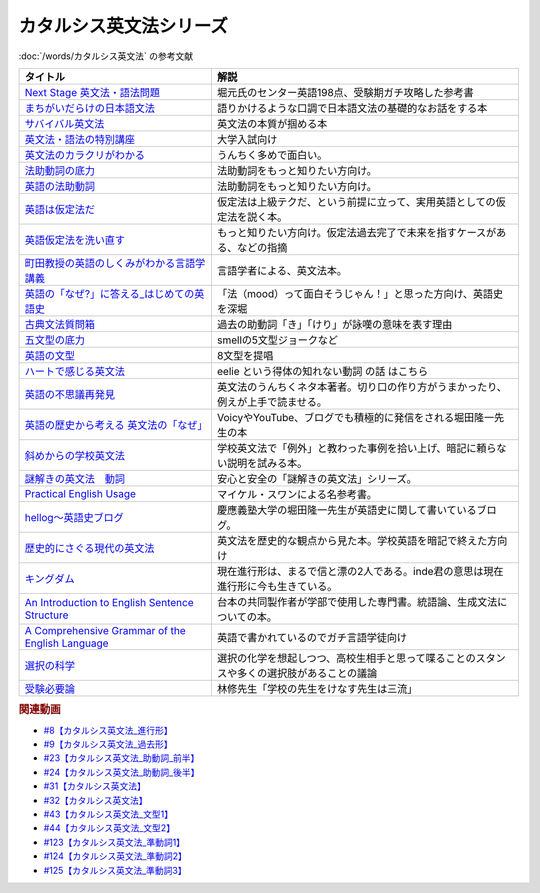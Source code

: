 .. _カタルシス英文法シリーズ参考文献:

.. :ref:`カタルシス英文法シリーズ参考文献 <カタルシス英文法シリーズ参考文献>`

カタルシス英文法シリーズ
=================================
:doc:`/words/カタルシス英文法` の参考文献

.. raw:: html

  <!--Next Stage 英文法・語法問題--><a href="https://www.amazon.co.jp/Next-Stage%E8%8B%B1%E6%96%87%E6%B3%95%E3%83%BB%E8%AA%9E%E6%B3%95%E5%95%8F%E9%A1%8C%E2%80%95%E5%85%A5%E8%A9%A6%E8%8B%B1%E8%AA%9E%E9%A0%BB%E5%87%BA%E3%83%9D%E3%82%A4%E3%83%B3%E3%83%88218%E3%81%AE%E5%BE%81%E6%9C%8D-%E7%93%9C%E7%94%9F-%E8%B1%8A/dp/4342431203?keywords=%E3%83%8D%E3%82%AF%E3%82%B9%E3%83%86%E3%83%BC%E3%82%B8+%E8%8B%B1%E6%96%87%E6%B3%95&qid=1651924098&s=books&sprefix=%E3%81%AD%E3%81%8F%E3%81%99%2Cstripbooks%2C297&sr=1-1&linkCode=li1&tag=takaoutputblo-22&linkId=51af1cc045b29c404b8b1d9c67e9f802&language=ja_JP&ref_=as_li_ss_il" target="_blank"><img border="0" src="//ws-fe.amazon-adsystem.com/widgets/q?_encoding=UTF8&ASIN=4342431203&Format=_SL110_&ID=AsinImage&MarketPlace=JP&ServiceVersion=20070822&WS=1&tag=takaoutputblo-22&language=ja_JP" ></a><img src="https://ir-jp.amazon-adsystem.com/e/ir?t=takaoutputblo-22&language=ja_JP&l=li1&o=9&a=4342431203" width="1" height="1" border="0" alt="" style="border:none !important; margin:0px !important;" />
  <!--まちがいだらけの日本語文法 --><a href="https://www.amazon.co.jp/dp/4061496182?&linkCode=li1&tag=takaoutputblo-22&linkId=fa009b98d2ae7848ef86fb476c94fcce&language=ja_JP&ref_=as_li_ss_il" target="_blank"><img border="0" src="//ws-fe.amazon-adsystem.com/widgets/q?_encoding=UTF8&ASIN=4061496182&Format=_SL110_&ID=AsinImage&MarketPlace=JP&ServiceVersion=20070822&WS=1&tag=takaoutputblo-22&language=ja_JP" ></a><img src="https://ir-jp.amazon-adsystem.com/e/ir?t=takaoutputblo-22&language=ja_JP&l=li1&o=9&a=4061496182" width="1" height="1" border="0" alt="" style="border:none !important; margin:0px !important;" />
  <!--サバイバル英文法--><a href="https://www.amazon.co.jp/dp/414088472X?&linkCode=li1&tag=takaoutputblo-22&linkId=89709e7032a39ce2484d9efd991e1be9&language=ja_JP&ref_=as_li_ss_il" target="_blank"><img border="0" src="//ws-fe.amazon-adsystem.com/widgets/q?_encoding=UTF8&ASIN=414088472X&Format=_SL110_&ID=AsinImage&MarketPlace=JP&ServiceVersion=20070822&WS=1&tag=takaoutputblo-22&language=ja_JP" ></a><img src="https://ir-jp.amazon-adsystem.com/e/ir?t=takaoutputblo-22&language=ja_JP&l=li1&o=9&a=414088472X" width="1" height="1" border="0" alt="" style="border:none !important; margin:0px !important;" />
  <!--英文法・語法の特別講座--><a href="https://www.amazon.co.jp/dp/404602545X?&linkCode=li1&tag=takaoutputblo-22&linkId=9f19afc3dd5149b7b0e14f44317e87ae&language=ja_JP&ref_=as_li_ss_il" target="_blank"><img border="0" src="//ws-fe.amazon-adsystem.com/widgets/q?_encoding=UTF8&ASIN=404602545X&Format=_SL110_&ID=AsinImage&MarketPlace=JP&ServiceVersion=20070822&WS=1&tag=takaoutputblo-22&language=ja_JP" ></a><img src="https://ir-jp.amazon-adsystem.com/e/ir?t=takaoutputblo-22&language=ja_JP&l=li1&o=9&a=404602545X" width="1" height="1" border="0" alt="" style="border:none !important; margin:0px !important;" />
  <!--英文法のカラクリがわかる--><a href="https://www.amazon.co.jp/dp/B007P0M42U?&linkCode=li1&tag=takaoutputblo-22&linkId=77ac40aea5d576bb9f01211d051ef1b8&language=ja_JP&ref_=as_li_ss_il" target="_blank"><img border="0" src="//ws-fe.amazon-adsystem.com/widgets/q?_encoding=UTF8&ASIN=B007P0M42U&Format=_SL110_&ID=AsinImage&MarketPlace=JP&ServiceVersion=20070822&WS=1&tag=takaoutputblo-22&language=ja_JP" ></a><img src="https://ir-jp.amazon-adsystem.com/e/ir?t=takaoutputblo-22&language=ja_JP&l=li1&o=9&a=B007P0M42U" width="1" height="1" border="0" alt="" style="border:none !important; margin:0px !important;" />
  <!--法助動詞の底力--><a href="https://www.amazon.co.jp/dp/490373840X?&linkCode=li1&tag=takaoutputblo-22&linkId=33b115480cc58a6a966e24dbab85e7c9&language=ja_JP&ref_=as_li_ss_il" target="_blank"><img border="0" src="//ws-fe.amazon-adsystem.com/widgets/q?_encoding=UTF8&ASIN=490373840X&Format=_SL110_&ID=AsinImage&MarketPlace=JP&ServiceVersion=20070822&WS=1&tag=takaoutputblo-22&language=ja_JP" ></a><img src="https://ir-jp.amazon-adsystem.com/e/ir?t=takaoutputblo-22&language=ja_JP&l=li1&o=9&a=490373840X" width="1" height="1" border="0" alt="" style="border:none !important; margin:0px !important;" />
  <!--英語の法助動詞--><a href="https://www.amazon.co.jp/dp/4758925496?&linkCode=li1&tag=takaoutputblo-22&linkId=c588386467909e3aefb771c0a10d796c&language=ja_JP&ref_=as_li_ss_il" target="_blank"><img border="0" src="//ws-fe.amazon-adsystem.com/widgets/q?_encoding=UTF8&ASIN=4758925496&Format=_SL110_&ID=AsinImage&MarketPlace=JP&ServiceVersion=20070822&WS=1&tag=takaoutputblo-22&language=ja_JP" ></a><img src="https://ir-jp.amazon-adsystem.com/e/ir?t=takaoutputblo-22&language=ja_JP&l=li1&o=9&a=4758925496" width="1" height="1" border="0" alt="" style="border:none !important; margin:0px !important;" />
  <!--英語は仮定法だ--><a href="https://www.amazon.co.jp/dp/475891303X?&linkCode=li1&tag=takaoutputblo-22&linkId=468d52f516bb331caebe1529e10dd789&language=ja_JP&ref_=as_li_ss_il" target="_blank"><img border="0" src="//ws-fe.amazon-adsystem.com/widgets/q?_encoding=UTF8&ASIN=475891303X&Format=_SL110_&ID=AsinImage&MarketPlace=JP&ServiceVersion=20070822&WS=1&tag=takaoutputblo-22&language=ja_JP" ></a><img src="https://ir-jp.amazon-adsystem.com/e/ir?t=takaoutputblo-22&language=ja_JP&l=li1&o=9&a=475891303X" width="1" height="1" border="0" alt="" style="border:none !important; margin:0px !important;" />
  <!--英語仮定法を洗い直す--><a href="https://www.amazon.co.jp/dp/475892564X?&linkCode=li1&tag=takaoutputblo-22&linkId=f7b5bd36d36f6300842d0f59fb56e205&language=ja_JP&ref_=as_li_ss_il" target="_blank"><img border="0" src="//ws-fe.amazon-adsystem.com/widgets/q?_encoding=UTF8&ASIN=475892564X&Format=_SL110_&ID=AsinImage&MarketPlace=JP&ServiceVersion=20070822&WS=1&tag=takaoutputblo-22&language=ja_JP" ></a><img src="https://ir-jp.amazon-adsystem.com/e/ir?t=takaoutputblo-22&language=ja_JP&l=li1&o=9&a=475892564X" width="1" height="1" border="0" alt="" style="border:none !important; margin:0px !important;" />
  <!--町田教授の英語のしくみがわかる言語学講義--><a href="https://www.amazon.co.jp/dp/432737685X?&linkCode=li1&tag=takaoutputblo-22&linkId=81c4092bf345a78b9c9765405f55683f&language=ja_JP&ref_=as_li_ss_il" target="_blank"><img border="0" src="//ws-fe.amazon-adsystem.com/widgets/q?_encoding=UTF8&ASIN=432737685X&Format=_SL110_&ID=AsinImage&MarketPlace=JP&ServiceVersion=20070822&WS=1&tag=takaoutputblo-22&language=ja_JP" ></a><img src="https://ir-jp.amazon-adsystem.com/e/ir?t=takaoutputblo-22&language=ja_JP&l=li1&o=9&a=432737685X" width="1" height="1" border="0" alt="" style="border:none !important; margin:0px !important;" />
  <!--英語の「なぜ?」に答える はじめての英語史--><a href="https://www.amazon.co.jp/dp/4327401684?&linkCode=li1&tag=takaoutputblo-22&linkId=d7780e7cba66c5dd7ac338b4ba9ae36f&language=ja_JP&ref_=as_li_ss_il" target="_blank"><img border="0" src="//ws-fe.amazon-adsystem.com/widgets/q?_encoding=UTF8&ASIN=4327401684&Format=_SL110_&ID=AsinImage&MarketPlace=JP&ServiceVersion=20070822&WS=1&tag=takaoutputblo-22&language=ja_JP" ></a><img src="https://ir-jp.amazon-adsystem.com/e/ir?t=takaoutputblo-22&language=ja_JP&l=li1&o=9&a=4327401684" width="1" height="1" border="0" alt="" style="border:none !important; margin:0px !important;" />
  <!--古典文法質問箱--><a href="https://www.amazon.co.jp/dp/4043260024?&linkCode=li1&tag=takaoutputblo-22&linkId=26bb8f29abf5074c0c2378d773e2471b&language=ja_JP&ref_=as_li_ss_il" target="_blank"><img border="0" src="//ws-fe.amazon-adsystem.com/widgets/q?_encoding=UTF8&ASIN=4043260024&Format=_SL110_&ID=AsinImage&MarketPlace=JP&ServiceVersion=20070822&WS=1&tag=takaoutputblo-22&language=ja_JP" ></a><img src="https://ir-jp.amazon-adsystem.com/e/ir?t=takaoutputblo-22&language=ja_JP&l=li1&o=9&a=4043260024" width="1" height="1" border="0" alt="" style="border:none !important; margin:0px !important;" />
  <!--五文型の底力--><a href="https://www.amazon.co.jp/dp/4903738310?&linkCode=li1&tag=takaoutputblo-22&linkId=91703ec12cd1bf1c9047f10d449a8f20&language=ja_JP&ref_=as_li_ss_il" target="_blank"><img border="0" src="//ws-fe.amazon-adsystem.com/widgets/q?_encoding=UTF8&ASIN=4903738310&Format=_SL110_&ID=AsinImage&MarketPlace=JP&ServiceVersion=20070822&WS=1&tag=takaoutputblo-22&language=ja_JP" ></a><img src="https://ir-jp.amazon-adsystem.com/e/ir?t=takaoutputblo-22&language=ja_JP&l=li1&o=9&a=4903738310" width="1" height="1" border="0" alt="" style="border:none !important; margin:0px !important;" />
  <!--英語の文型--><a href="https://www.amazon.co.jp/dp/4758925054?&linkCode=li1&tag=takaoutputblo-22&linkId=07bbc37f4e90632184970b14c91ffa5f&language=ja_JP&ref_=as_li_ss_il" target="_blank"><img border="0" src="//ws-fe.amazon-adsystem.com/widgets/q?_encoding=UTF8&ASIN=4758925054&Format=_SL110_&ID=AsinImage&MarketPlace=JP&ServiceVersion=20070822&WS=1&tag=takaoutputblo-22&language=ja_JP" ></a><img src="https://ir-jp.amazon-adsystem.com/e/ir?t=takaoutputblo-22&language=ja_JP&l=li1&o=9&a=4758925054" width="1" height="1" border="0" alt="" style="border:none !important; margin:0px !important;" />
  <!--ハートで感じる英文法--><a href="https://www.amazon.co.jp/dp/4140394412?&linkCode=li1&tag=takaoutputblo-22&linkId=e9866156bdb935c16ca3c5e2f0659d32&language=ja_JP&ref_=as_li_ss_il" target="_blank"><img border="0" src="//ws-fe.amazon-adsystem.com/widgets/q?_encoding=UTF8&ASIN=4140394412&Format=_SL110_&ID=AsinImage&MarketPlace=JP&ServiceVersion=20070822&WS=1&tag=takaoutputblo-22&language=ja_JP" ></a><img src="https://ir-jp.amazon-adsystem.com/e/ir?t=takaoutputblo-22&language=ja_JP&l=li1&o=9&a=4140394412" width="1" height="1" border="0" alt="" style="border:none !important; margin:0px !important;" />
  <!--英語の不思議再発見--><a href="https://www.amazon.co.jp/%E8%8B%B1%E8%AA%9E%E3%81%AE%E4%B8%8D%E6%80%9D%E8%AD%B0%E5%86%8D%E7%99%BA%E8%A6%8B-%E3%81%A1%E3%81%8F%E3%81%BE%E6%96%B0%E6%9B%B8-%E4%BD%90%E4%B9%85%E9%96%93-%E6%B2%BB/dp/448005670X?__mk_ja_JP=%E3%82%AB%E3%82%BF%E3%82%AB%E3%83%8A&crid=222I2D6AFRVM7&keywords=%E4%BD%90%E4%B9%85%E9%96%93%E6%B2%BB+%E8%8B%B1%E8%AA%9E&qid=1651677105&s=digital-text&sprefix=%E4%BD%90%E4%B9%85%E9%96%93%E6%B2%BB+%E8%8B%B1%E8%AA%9E%2Cdigital-text%2C272&sr=1-3-catcorr&linkCode=li1&tag=takaoutputblo-22&linkId=9a0c9ad0f6ebd5be7f1ceb5d2b639653&language=ja_JP&ref_=as_li_ss_il" target="_blank"><img border="0" src="//ws-fe.amazon-adsystem.com/widgets/q?_encoding=UTF8&ASIN=448005670X&Format=_SL110_&ID=AsinImage&MarketPlace=JP&ServiceVersion=20070822&WS=1&tag=takaoutputblo-22&language=ja_JP" ></a><img src="https://ir-jp.amazon-adsystem.com/e/ir?t=takaoutputblo-22&language=ja_JP&l=li1&o=9&a=448005670X" width="1" height="1" border="0" alt="" style="border:none !important; margin:0px !important;" />
  <!--英語の歴史から考える 英文法の「なぜ」--><a href="https://www.amazon.co.jp/dp/4469246239?psc=1&pd_rd_w=odOO3&spLa=ZW5jcnlwdGVkUXVhbGlmaWVyPUFJWk03Q0o1TlJaQ1cmZW5jcnlwdGVkSWQ9QTA1MzU4NzYzNVA4SktPVU9KR1BIJmVuY3J5cHRlZEFkSWQ9QUhJMlVDT0pFRDhBUSZ3aWRnZXROYW1lPXNkX29uc2l0ZV9kZXNrdG9wJmFjdGlvbj1jbGlja1JlZGlyZWN0JmRvTm90TG9nQ2xpY2s9dHJ1ZQ%3D%3D&linkCode=li1&tag=takaoutputblo-22&linkId=02ea44ee211c659a574222f0636b80c4&language=ja_JP&ref_=as_li_ss_il" target="_blank"><img border="0" src="//ws-fe.amazon-adsystem.com/widgets/q?_encoding=UTF8&ASIN=4469246239&Format=_SL110_&ID=AsinImage&MarketPlace=JP&ServiceVersion=20070822&WS=1&tag=takaoutputblo-22&language=ja_JP" ></a><img src="https://ir-jp.amazon-adsystem.com/e/ir?t=takaoutputblo-22&language=ja_JP&l=li1&o=9&a=4469246239" width="1" height="1" border="0" alt="" style="border:none !important; margin:0px !important;" />
  <!--斜めからの学校英文法--><a href="https://www.amazon.co.jp/%E6%96%9C%E3%82%81%E3%81%8B%E3%82%89%E3%81%AE%E5%AD%A6%E6%A0%A1%E8%8B%B1%E6%96%87%E6%B3%95-%E9%96%8B%E6%8B%93%E7%A4%BE%E8%A8%80%E8%AA%9E%E3%83%BB%E6%96%87%E5%8C%96%E9%81%B8%E6%9B%B8-%E4%B8%AD%E5%B3%B6-%E5%B9%B3%E4%B8%89/dp/4758925704?__mk_ja_JP=%E3%82%AB%E3%82%BF%E3%82%AB%E3%83%8A&crid=TOV7TWJD0FMM&keywords=%E6%96%9C%E3%82%81%E3%81%8B%E3%82%89%E3%81%AE%E8%8B%B1%E6%96%87%E6%B3%95&qid=1651677520&s=books&sprefix=%E6%96%9C%E3%82%81%E3%81%8B%E3%82%89%E3%81%AE%E8%8B%B1%E6%96%87%E6%B3%95%2Cstripbooks%2C378&sr=1-1&linkCode=li1&tag=takaoutputblo-22&linkId=ee2b078f55815213745bea535d77bc63&language=ja_JP&ref_=as_li_ss_il" target="_blank"><img border="0" src="//ws-fe.amazon-adsystem.com/widgets/q?_encoding=UTF8&ASIN=4758925704&Format=_SL110_&ID=AsinImage&MarketPlace=JP&ServiceVersion=20070822&WS=1&tag=takaoutputblo-22&language=ja_JP" ></a><img src="https://ir-jp.amazon-adsystem.com/e/ir?t=takaoutputblo-22&language=ja_JP&l=li1&o=9&a=4758925704" width="1" height="1" border="0" alt="" style="border:none !important; margin:0px !important;" />
  <!--謎解きの英文法　動詞--><a href="https://www.amazon.co.jp/%E8%AC%8E%E8%A7%A3%E3%81%8D%E3%81%AE%E8%8B%B1%E6%96%87%E6%B3%95-%E5%8B%95%E8%A9%9E-%E4%B9%85%E9%87%8E-%E6%9A%B2/dp/4874247245?__mk_ja_JP=%E3%82%AB%E3%82%BF%E3%82%AB%E3%83%8A&crid=262IYGQH2RIYX&keywords=%E8%AC%8E%E8%A7%A3%E3%81%8D%E3%81%AE%E8%8B%B1%E6%96%87%E6%B3%95+%E5%8B%95%E8%A9%9E&qid=1651677694&s=books&sprefix=%2Cstripbooks%2C2169&sr=1-1&linkCode=li1&tag=takaoutputblo-22&linkId=8fe53dd543500cc7166daafe43425e5c&language=ja_JP&ref_=as_li_ss_il" target="_blank"><img border="0" src="//ws-fe.amazon-adsystem.com/widgets/q?_encoding=UTF8&ASIN=4874247245&Format=_SL110_&ID=AsinImage&MarketPlace=JP&ServiceVersion=20070822&WS=1&tag=takaoutputblo-22&language=ja_JP" ></a><img src="https://ir-jp.amazon-adsystem.com/e/ir?t=takaoutputblo-22&language=ja_JP&l=li1&o=9&a=4874247245" width="1" height="1" border="0" alt="" style="border:none !important; margin:0px !important;" />
  <!--Practical English Usage--><a href="https://www.amazon.co.jp/Practical-English-Usage-Michael-Swan/dp/0194202437?__mk_ja_JP=%E3%82%AB%E3%82%BF%E3%82%AB%E3%83%8A&crid=1UW363NC5R2IZ&keywords=Practical+English+Usage&qid=1652183770&s=books&sprefix=%E8%AC%8E%E8%A7%A3%E3%81%8D%E3%81%AE%E8%8B%B1%E6%96%87%E6%B3%95+%E5%8B%95%E8%A9%9E%2Cstripbooks%2C452&sr=1-2&linkCode=li1&tag=takaoutputblo-22&linkId=2c2cb594a00f9c1bfa9d897c21967ed7&language=ja_JP&ref_=as_li_ss_il" target="_blank"><img border="0" src="//ws-fe.amazon-adsystem.com/widgets/q?_encoding=UTF8&ASIN=0194202437&Format=_SL110_&ID=AsinImage&MarketPlace=JP&ServiceVersion=20070822&WS=1&tag=takaoutputblo-22&language=ja_JP" ></a><img src="https://ir-jp.amazon-adsystem.com/e/ir?t=takaoutputblo-22&language=ja_JP&l=li1&o=9&a=0194202437" width="1" height="1" border="0" alt="" style="border:none !important; margin:0px !important;" />
  <!--歴史的にさぐる現代の英文法--><a href="https://www.amazon.co.jp/dp/4469211605?_encoding=UTF8&psc=1&linkCode=li1&tag=takaoutputblo-22&linkId=1e33a1db4e7b6dd4b804a03341e86450&language=ja_JP&ref_=as_li_ss_il" target="_blank"><img border="0" src="//ws-fe.amazon-adsystem.com/widgets/q?_encoding=UTF8&ASIN=4469211605&Format=_SL110_&ID=AsinImage&MarketPlace=JP&ServiceVersion=20070822&WS=1&tag=takaoutputblo-22&language=ja_JP" ></a><img src="https://ir-jp.amazon-adsystem.com/e/ir?t=takaoutputblo-22&language=ja_JP&l=li1&o=9&a=4469211605" width="1" height="1" border="0" alt="" style="border:none !important; margin:0px !important;" />
  <!--hellog～英語史ブログ--><a href="http://user.keio.ac.jp/~rhotta/hellog/" target="_blank"><img border="0" src="https://pbs.twimg.com/profile_images/1508756417540653060/hiNaCH9R_400x400.jpg" width="100"></a>
  <!--キングダム--><a href="https://www.amazon.co.jp/%E3%82%AD%E3%83%B3%E3%82%B0%E3%83%80%E3%83%A0-1-%E3%83%A4%E3%83%B3%E3%82%B0%E3%82%B8%E3%83%A3%E3%83%B3%E3%83%97%E3%82%B3%E3%83%9F%E3%83%83%E3%82%AF%E3%82%B9DIGITAL-%E5%8E%9F%E6%B3%B0%E4%B9%85-ebook/dp/B009LHBVQ0?__mk_ja_JP=%E3%82%AB%E3%82%BF%E3%82%AB%E3%83%8A&crid=T06UX0IR6TQQ&keywords=%E3%82%AD%E3%83%B3%E3%82%B0%E3%83%80%E3%83%A0&qid=1652494204&s=books&sprefix=%E3%82%AD%E3%83%B3%E3%82%B0%E3%83%80%E3%83%A0%2Cstripbooks%2C159&sr=1-5&linkCode=li1&tag=takaoutputblo-22&linkId=96cd31c73c9fe0a000b2c6085900cc47&language=ja_JP&ref_=as_li_ss_il" target="_blank"><img border="0" src="//ws-fe.amazon-adsystem.com/widgets/q?_encoding=UTF8&ASIN=B009LHBVQ0&Format=_SL110_&ID=AsinImage&MarketPlace=JP&ServiceVersion=20070822&WS=1&tag=takaoutputblo-22&language=ja_JP" ></a><img src="https://ir-jp.amazon-adsystem.com/e/ir?t=takaoutputblo-22&language=ja_JP&l=li1&o=9&a=B009LHBVQ0" width="1" height="1" border="0" alt="" style="border:none !important; margin:0px !important;" />
  <!--An Introduction to English Sentence Structure--><a href="https://www.amazon.co.jp/dp/1108813305?&linkCode=li1&tag=takaoutputblo-22&linkId=c72aaa94aa9a2dd8e0f05b2a1521fd42&language=ja_JP&ref_=as_li_ss_il" target="_blank"><img border="0" src="//ws-fe.amazon-adsystem.com/widgets/q?_encoding=UTF8&ASIN=1108813305&Format=_SL110_&ID=AsinImage&MarketPlace=JP&ServiceVersion=20070822&WS=1&tag=takaoutputblo-22&language=ja_JP" ></a><img src="https://ir-jp.amazon-adsystem.com/e/ir?t=takaoutputblo-22&language=ja_JP&l=li1&o=9&a=1108813305" width="1" height="1" border="0" alt="" style="border:none !important; margin:0px !important;" />
  <!--A Comprehensive Grammar of the English Language--><a href="https://www.amazon.co.jp/Comprehensive-Grammar-English-Language/dp/0582517346?&linkCode=li1&tag=takaoutputblo-22&linkId=e4d0d6975e0754005e1b56df5d3bdedf&language=ja_JP&ref_=as_li_ss_il" target="_blank"><img border="0" src="//ws-fe.amazon-adsystem.com/widgets/q?_encoding=UTF8&ASIN=0582517346&Format=_SL110_&ID=AsinImage&MarketPlace=JP&ServiceVersion=20070822&WS=1&tag=takaoutputblo-22&language=ja_JP" ></a><img src="https://ir-jp.amazon-adsystem.com/e/ir?t=takaoutputblo-22&language=ja_JP&l=li1&o=9&a=0582517346" width="1" height="1" border="0" alt="" style="border:none !important; margin:0px !important;" />
  <!--選択の科学--><a href="https://www.amazon.co.jp/%E9%81%B8%E6%8A%9E%E3%81%AE%E7%A7%91%E5%AD%A6-%E3%82%B3%E3%83%AD%E3%83%B3%E3%83%93%E3%82%A2%E5%A4%A7%E5%AD%A6%E3%83%93%E3%82%B8%E3%83%8D%E3%82%B9%E3%82%B9%E3%82%AF%E3%83%BC%E3%83%AB%E7%89%B9%E5%88%A5%E8%AC%9B%E7%BE%A9-%E6%96%87%E6%98%A5%E6%96%87%E5%BA%AB-%E3%82%B7%E3%83%BC%E3%83%8A-%E3%82%A2%E3%82%A4%E3%82%A8%E3%83%B3%E3%82%AC%E3%83%BC/dp/4167901552?__mk_ja_JP=%E3%82%AB%E3%82%BF%E3%82%AB%E3%83%8A&crid=34Q90I0QG7CCI&keywords=%E9%81%B8%E6%8A%9E%E3%81%AE%E5%8C%96%E5%AD%A6&qid=1652792096&sprefix=%E3%81%9B%E3%82%93%E3%81%9F%E3%81%8F%E3%81%AE%E3%81%8B%E3%81%8C%E3%81%8F%2Caps%2C277&sr=8-1&linkCode=li1&tag=takaoutputblo-22&linkId=5a98fa03b87b464ad20077bca0ef651e&language=ja_JP&ref_=as_li_ss_il" target="_blank"><img border="0" src="//ws-fe.amazon-adsystem.com/widgets/q?_encoding=UTF8&ASIN=4167901552&Format=_SL110_&ID=AsinImage&MarketPlace=JP&ServiceVersion=20070822&WS=1&tag=takaoutputblo-22&language=ja_JP" ></a><img src="https://ir-jp.amazon-adsystem.com/e/ir?t=takaoutputblo-22&language=ja_JP&l=li1&o=9&a=4167901552" width="1" height="1" border="0" alt="" style="border:none !important; margin:0px !important;" />
  <!--受験必要論--><a href="https://www.amazon.co.jp/%E5%8F%97%E9%A8%93%E5%BF%85%E8%A6%81%E8%AB%96-%E4%BA%BA%E7%94%9F%E3%81%AE%E5%9F%BA%E7%A4%8E%E3%81%AF%E5%8F%97%E9%A8%93%E3%81%A7%E4%BD%9C%E3%82%8A%E5%BE%97%E3%82%8B-%E9%9B%86%E8%8B%B1%E7%A4%BE%E6%96%87%E5%BA%AB-%E6%9E%97%E4%BF%AE-ebook/dp/B07MVW7K4D?__mk_ja_JP=%E3%82%AB%E3%82%BF%E3%82%AB%E3%83%8A&crid=15AEHGZA8RTGA&keywords=%E5%8F%97%E9%A8%93%E5%BF%85%E5%8B%9D%E8%AB%96&qid=1652599553&sprefix=%E5%8F%97%E9%A8%93%E5%BF%85%E5%8B%9D%E8%AB%96%2Caps%2C151&sr=8-1-spell&linkCode=li1&tag=takaoutputblo-22&linkId=81a9594f8f7b7fb044b5360a18751e63&language=ja_JP&ref_=as_li_ss_il" target="_blank"><img border="0" src="//ws-fe.amazon-adsystem.com/widgets/q?_encoding=UTF8&ASIN=B07MVW7K4D&Format=_SL110_&ID=AsinImage&MarketPlace=JP&ServiceVersion=20070822&WS=1&tag=takaoutputblo-22&language=ja_JP" ></a><img src="https://ir-jp.amazon-adsystem.com/e/ir?t=takaoutputblo-22&language=ja_JP&l=li1&o=9&a=B07MVW7K4D" width="1" height="1" border="0" alt="" style="border:none !important; margin:0px !important;" />

+----------------------------------------------------+--------------------------------------------------------------------------------------------+
|                      タイトル                      |                                            解説                                            |
+====================================================+============================================================================================+
| `Next Stage 英文法・語法問題`_                     | 堀元氏のセンター英語198点、受験期ガチ攻略した参考書                                        |
+----------------------------------------------------+--------------------------------------------------------------------------------------------+
| `まちがいだらけの日本語文法`_                      | 語りかけるような口調で日本語文法の基礎的なお話をする本                                     |
+----------------------------------------------------+--------------------------------------------------------------------------------------------+
| `サバイバル英文法`_                                | 英文法の本質が掴める本                                                                     |
+----------------------------------------------------+--------------------------------------------------------------------------------------------+
| `英文法・語法の特別講座`_                          | 大学入試向け                                                                               |
+----------------------------------------------------+--------------------------------------------------------------------------------------------+
| `英文法のカラクリがわかる`_                        | うんちく多めで面白い。                                                                     |
+----------------------------------------------------+--------------------------------------------------------------------------------------------+
| `法助動詞の底力`_                                  | 法助動詞をもっと知りたい方向け。                                                           |
+----------------------------------------------------+--------------------------------------------------------------------------------------------+
| `英語の法助動詞`_                                  | 法助動詞をもっと知りたい方向け。                                                           |
+----------------------------------------------------+--------------------------------------------------------------------------------------------+
| `英語は仮定法だ`_                                  | 仮定法は上級テクだ、という前提に立って、実用英語としての仮定法を説く本。                   |
+----------------------------------------------------+--------------------------------------------------------------------------------------------+
| `英語仮定法を洗い直す`_                            | もっと知りたい方向け。仮定法過去完了で未来を指すケースがある、などの指摘                   |
+----------------------------------------------------+--------------------------------------------------------------------------------------------+
| `町田教授の英語のしくみがわかる言語学講義`_        | 言語学者による、英文法本。                                                                 |
+----------------------------------------------------+--------------------------------------------------------------------------------------------+
| `英語の「なぜ?」に答える_はじめての英語史`_        | 「法（mood）って面白そうじゃん！」と思った方向け、英語史を深堀                             |
+----------------------------------------------------+--------------------------------------------------------------------------------------------+
| `古典文法質問箱`_                                  | 過去の助動詞「き」「けり」が詠嘆の意味を表す理由                                           |
+----------------------------------------------------+--------------------------------------------------------------------------------------------+
| `五文型の底力`_                                    | smellの5文型ジョークなど                                                                   |
+----------------------------------------------------+--------------------------------------------------------------------------------------------+
| `英語の文型`_                                      | 8文型を提唱                                                                                |
+----------------------------------------------------+--------------------------------------------------------------------------------------------+
| `ハートで感じる英文法`_                            | eelie という得体の知れない動詞 の話 はこちら                                               |
+----------------------------------------------------+--------------------------------------------------------------------------------------------+
| `英語の不思議再発見`_                              | 英文法のうんちくネタ本著者。切り口の作り方がうまかったり、例えが上手で読ませる。           |
+----------------------------------------------------+--------------------------------------------------------------------------------------------+
| `英語の歴史から考える 英文法の「なぜ」`_           | VoicyやYouTube、ブログでも積極的に発信をされる堀田隆一先生の本                             |
+----------------------------------------------------+--------------------------------------------------------------------------------------------+
| `斜めからの学校英文法`_                            | 学校英文法で「例外」と教わった事例を拾い上げ、暗記に頼らない説明を試みる本。               |
+----------------------------------------------------+--------------------------------------------------------------------------------------------+
| `謎解きの英文法　動詞`_                            | 安心と安全の「謎解きの英文法」シリーズ。                                                   |
+----------------------------------------------------+--------------------------------------------------------------------------------------------+
| `Practical English Usage`_                         | マイケル・スワンによる名参考書。                                                           |
+----------------------------------------------------+--------------------------------------------------------------------------------------------+
| `hellog～英語史ブログ`_                            | 慶應義塾大学の堀田隆一先生が英語史に関して書いているブログ。                               |
+----------------------------------------------------+--------------------------------------------------------------------------------------------+
| `歴史的にさぐる現代の英文法`_                      | 英文法を歴史的な観点から見た本。学校英語を暗記で終えた方向け                               |
+----------------------------------------------------+--------------------------------------------------------------------------------------------+
| `キングダム`_                                      | 現在進行形は、まるで信と漂の2人である。inde君の意思は現在進行形に今も生きている。          |
+----------------------------------------------------+--------------------------------------------------------------------------------------------+
| `An Introduction to English Sentence Structure`_   | 台本の共同製作者が学部で使用した専門書。統語論、生成文法についての本。                     |
+----------------------------------------------------+--------------------------------------------------------------------------------------------+
| `A Comprehensive Grammar of the English Language`_ | 英語で書かれているのでガチ言語学徒向け                                                     |
+----------------------------------------------------+--------------------------------------------------------------------------------------------+
| `選択の科学`_                                      | 選択の化学を想起しつつ、高校生相手と思って喋ることのスタンスや多くの選択肢があることの議論 |
+----------------------------------------------------+--------------------------------------------------------------------------------------------+
| `受験必要論`_                                      | 林修先生「学校の先生をけなす先生は三流」                                                   |
+----------------------------------------------------+--------------------------------------------------------------------------------------------+
.. _選択の科学: https://amzn.to/3sIimtI
.. _受験必要論: https://amzn.to/38zcRXl
.. _A Comprehensive Grammar of the English Language: https://amzn.to/3PjeWqW
.. _An Introduction to English Sentence Structure: https://amzn.to/3FLaRHt
.. _キングダム: https://amzn.to/39nOLPq
.. _歴史的にさぐる現代の英文法: https://amzn.to/3ws5ybN
.. _hellog～英語史ブログ: http://user.keio.ac.jp/~rhotta/hellog/

.. _Practical English Usage: https://amzn.to/3sorH9I
.. _謎解きの英文法　動詞: https://amzn.to/3N2HO4S
.. _斜めからの学校英文法: https://amzn.to/3N6t8kW
.. _英語の歴史から考える 英文法の「なぜ」: https://amzn.to/3N28H8N
.. _英語の不思議再発見: https://amzn.to/39UftQ1
.. _ハートで感じる英文法: https://amzn.to/3P78LWU
.. _英語の文型: https://amzn.to/3sktRXR
.. _五文型の底力: https://amzn.to/3sjHeYq
.. _古典文法質問箱: https://amzn.to/3P7fmQU
.. _英語の「なぜ?」に答える_はじめての英語史: https://amzn.to/3LStjjR
.. _町田教授の英語のしくみがわかる言語学講義: https://amzn.to/3vTL64K
.. _英語仮定法を洗い直す: https://amzn.to/3L0i5IY
.. _英語は仮定法だ: https://amzn.to/3KMuLmw
.. _英語の法助動詞: https://amzn.to/38ZA4BE
.. _法助動詞の底力: https://amzn.to/3vSd4xJ
.. _英文法のカラクリがわかる: https://amzn.to/3KUAFSq
.. _英文法・語法の特別講座: https://amzn.to/38cosLM
.. _サバイバル英文法: https://amzn.to/3FmPZWW
.. _まちがいだらけの日本語文法: https://amzn.to/3LTh5Y5
.. _Next Stage 英文法・語法問題: https://amzn.to/3FpuZyQ

.. rubric:: 関連動画
* `#8【カタルシス英文法_進行形】`_
* `#9【カタルシス英文法_過去形】`_
* `#23【カタルシス英文法_助動詞_前半】`_
* `#24【カタルシス英文法_助動詞_後半】`_
* `#31【カタルシス英文法】`_
* `#32【カタルシス英文法】`_
* `#43【カタルシス英文法_文型1】`_
* `#44【カタルシス英文法_文型2】`_
* `#123【カタルシス英文法_準動詞1】`_
* `#124【カタルシス英文法_準動詞2】`_
* `#125【カタルシス英文法_準動詞3】`_

.. _#123【カタルシス英文法_準動詞1】: https://www.youtube.com/watch?v=4nx71ckg8Eg
.. _#44【カタルシス英文法_文型2】: https://www.youtube.com/watch?v=A1_ScH1NiCo
.. _#43【カタルシス英文法_文型1】: https://www.youtube.com/watch?v=FeSir-QJmUs
.. _#32【カタルシス英文法】: https://www.youtube.com/watch?v=NSSls2NLMfs
.. _#31【カタルシス英文法】: https://www.youtube.com/watch?v=OGdECZ_nZnM
.. _#24【カタルシス英文法_助動詞_後半】: https://www.youtube.com/watch?v=uHjDHSWbZuM
.. _#23【カタルシス英文法_助動詞_前半】: https://www.youtube.com/watch?v=F52-xN7SfFg
.. _#9【カタルシス英文法_過去形】: https://www.youtube.com/watch?v=AgTDxlBwdV8
.. _#8【カタルシス英文法_進行形】: https://www.youtube.com/watch?v=Sjd_l-vKZ84

.. _#124【カタルシス英文法_準動詞2】: https://www.youtube.com/watch?v=5_m-4ue3erM
.. _#125【カタルシス英文法_準動詞3】: https://www.youtube.com/watch?v=TR_5gN2IOhA
